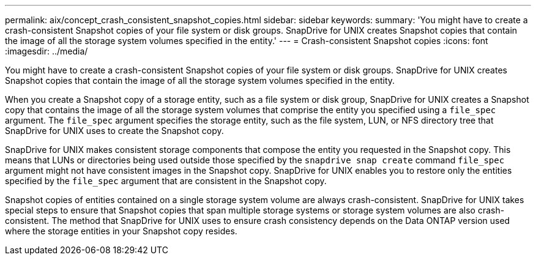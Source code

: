 ---
permalink: aix/concept_crash_consistent_snapshot_copies.html
sidebar: sidebar
keywords:
summary: 'You might have to create a crash-consistent Snapshot copies of your file system or disk groups. SnapDrive for UNIX creates Snapshot copies that contain the image of all the storage system volumes specified in the entity.'
---
= Crash-consistent Snapshot copies
:icons: font
:imagesdir: ../media/

[.lead]
You might have to create a crash-consistent Snapshot copies of your file system or disk groups. SnapDrive for UNIX creates Snapshot copies that contain the image of all the storage system volumes specified in the entity.

When you create a Snapshot copy of a storage entity, such as a file system or disk group, SnapDrive for UNIX creates a Snapshot copy that contains the image of all the storage system volumes that comprise the entity you specified using a `file_spec` argument. The `file_spec` argument specifies the storage entity, such as the file system, LUN, or NFS directory tree that SnapDrive for UNIX uses to create the Snapshot copy.

SnapDrive for UNIX makes consistent storage components that compose the entity you requested in the Snapshot copy. This means that LUNs or directories being used outside those specified by the `snapdrive snap create` command `file_spec` argument might not have consistent images in the Snapshot copy. SnapDrive for UNIX enables you to restore only the entities specified by the `file_spec` argument that are consistent in the Snapshot copy.

Snapshot copies of entities contained on a single storage system volume are always crash-consistent. SnapDrive for UNIX takes special steps to ensure that Snapshot copies that span multiple storage systems or storage system volumes are also crash-consistent. The method that SnapDrive for UNIX uses to ensure crash consistency depends on the Data ONTAP version used where the storage entities in your Snapshot copy resides.
